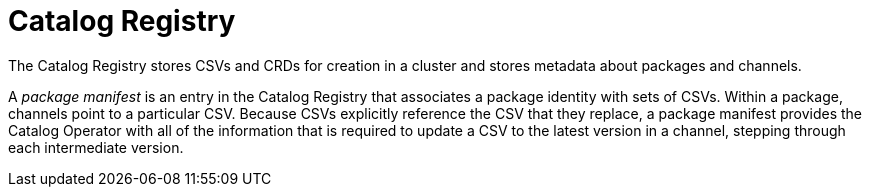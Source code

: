 // Module included in the following assemblies:
//
// * operators/understanding/olm/olm-arch.adoc
// * operators/operator-reference.adoc

[id="olm-arch-catalog-registry_{context}"]
= Catalog Registry

[role="_abstract"]
The Catalog Registry stores CSVs and CRDs for creation in a cluster and stores metadata about packages and channels.

A _package manifest_ is an entry in the Catalog Registry that associates a package identity with sets of CSVs. Within a package, channels point to a particular CSV. Because CSVs explicitly reference the CSV that they replace, a package manifest provides the Catalog Operator with all of the information that is required to update a CSV to the latest version in a channel, stepping through each intermediate version.
